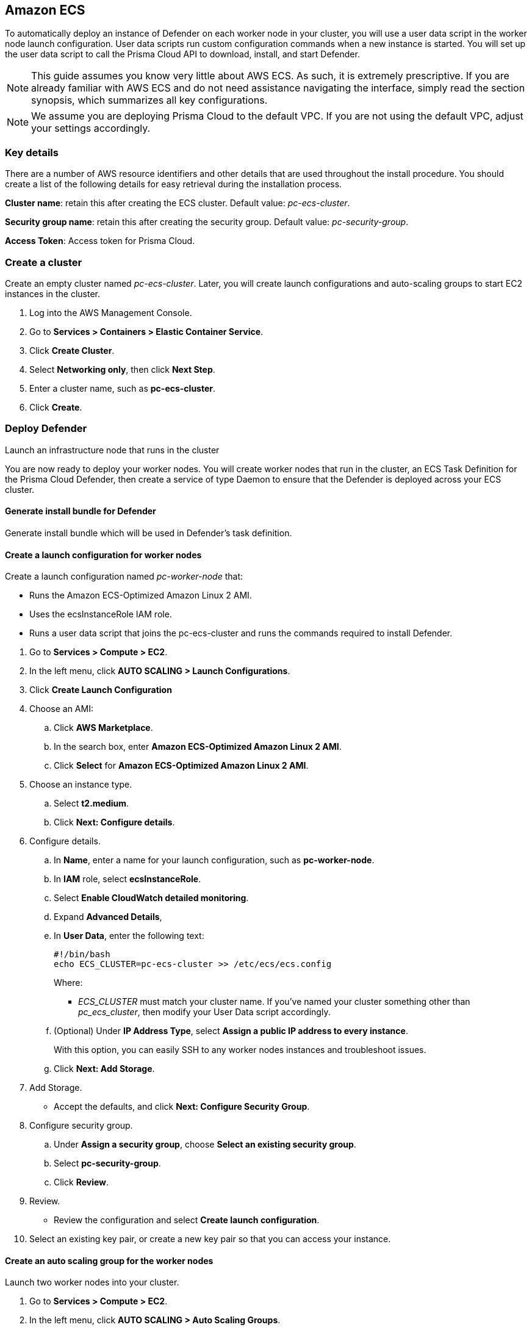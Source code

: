 == Amazon ECS

ifdef::compute_edition[]
This quickstart guide shows you how to deploy Prisma Cloud on a simple cluster that has a single infrastructure node and two worker nodes.
Console runs on the infrastructure node, and an instance of Defender runs on each of the worker nodes.

Console is the Prisma Cloud management interface, and it runs as a service.
The parameters of the service are described in a task definition, and the task definition is written in JSON format.

Defender protects your containerized environment according to the policies you set in Console.

endif::compute_edition[]

ifdef::prisma_cloud[]

This quickstart guide shows you how to deploy Prisma Cloud defenders on a simple cluster that has two worker nodes.

Defender protects your containerized environment according to the policies you set in Prisma Cloud Console.
endif::prisma_cloud[]

To automatically deploy an instance of Defender on each worker node in your cluster, you will use a user data script in the worker node launch configuration.
User data scripts run custom configuration commands when a new instance is started.
You will set up the user data script to call the Prisma Cloud API to download, install, and start Defender.

NOTE: This guide assumes you know very little about AWS ECS.
As such, it is extremely prescriptive.
If you are already familiar with AWS ECS and do not need assistance navigating the interface, simply read the section synopsis, which summarizes all key configurations.

ifdef::compute_edition[]

The installation described in this article is meant to be "highly available" in that data is persisted across restarts of the nodes.
If an infrastructure node were to go down, ECS should be able to reschedule the Console service on any healthy node, and Console should still have access to its state.
To enable this capability, you must attach storage that is accessible from each of your infrastructure nodes, and Amazon Elastic File System (EFS) is an excellent choice.

When you have more than one infrastructure node, ECS can run Console on any one of them.
Defenders need a reliable way to connect to Console, no matter where it runs.
A load balancer automatically directs traffic to the node where Console runs, and offers a stable interface that Defenders can use to connect to Console and that operators can use to access its web interface.

endif::compute_edition[]


NOTE: We assume you are deploying Prisma Cloud to the default VPC.
If you are not using the default VPC, adjust your settings accordingly.

=== Key details

There are a number of AWS resource identifiers and other details that are used throughout the install procedure.
You should create a list of the following details for easy retrieval during the installation process. 

*Cluster name*: retain this after creating the ECS cluster. Default value: _pc-ecs-cluster_.

*Security group name*: retain this after creating the security group. Default value: _pc-security-group_. 

ifdef::compute_edition[]

*Mount command for console EFS*: retain this after creating an EFS for the console.

endif::compute_edition[]

ifdef::prisma_cloud[]

*Console*: retain this when instructed how to retrieve the Console API address.

*Token*: retain this when instructed how to retrieve the authentication API token.

*installBundle*: retain this when instructed how to retrieve the installBundle.

endif::prisma_cloud[]

ifdef::compute_edition[]

*Load Balancer DNS name*: retain this after creating a load balancer. 

endif::compute_edition[]

*Access Token*: Access token for Prisma Cloud.

ifdef::compute_edition[]

*License Key*: License key for Prisma Cloud.

*Version*: The version of Prisma Cloud you are deploying, for example 20_04_169

*Load Balancer's public DNS*: retain this after configuring a loadbalancer for your infrastructure nodes. 


[.task]
=== Download the Prisma Cloud software

The Prisma Cloud release tarball contains all the release artifacts.

[.procedure]
. Go to the xref:../welcome/releases.adoc[Releases] page, and copy the link to the current recommended release.

. Retrieve the release tarball.

  $ wget <LINK_TO_CURRENT_RECOMMENDED_RELEASE_LINK>

. Unpack the Prisma Cloud release tarball.

  $ mkdir twistlock
  $ tar xvzf prisma_cloud_compute_edition_<VERSION>.tar.gz  -C twistlock/


endif::compute_edition[]

ifdef::prisma_cloud[]

*Version*: The version of Prisma Cloud you are currently using, for example 20_04_169

endif::prisma_cloud[]

[.task]
=== Create a cluster

Create an empty cluster named _pc-ecs-cluster_.
Later, you will create launch configurations and auto-scaling groups to start EC2 instances in the cluster.

[.procedure]
. Log into the AWS Management Console.

. Go to *Services > Containers > Elastic Container Service*.

. Click *Create Cluster*.

. Select *Networking only*, then click *Next Step*.

. Enter a cluster name, such as *pc-ecs-cluster*.

. Click *Create*.


[.task]

ifdef::compute_edition[]

=== Create a security group

Create a new security group named _pc-security-group_ that opens ports 8083 and 8084.
In order for Prisma Cloud to operate properly, these ports must be open.
This security group will be associated with the EC2 instances started in your cluster.

Console's web interface and API are served on port 8083.
Defender and Console communicate over a secure web socket on port 8084.

Inbound connection to port 2049 is required to setup the NFS.

Open port 22 so that you can SSH to any machine in the cluster.

Additional hardening can be performed as desired for the below roles. For example, limiting access to port 22 only to source IPs from which you would connect to your instances via SSH. 

[.procedure]
. Go to *Services > Compute > EC2*.

. In the left menu, click *NETWORK & SECURITY > Security Groups*.

. Click *Create Security Group*.

. In *Security group name*, enter a name, such as *pc-security-group*.

. In *Description*, enter *Prisma Cloud ports*.

. In *VPC*, select your default VPC.

. Under the *Inbound rules* section, click *Add Rule*.

.. Under *Type*, select *Custom TCP*.

.. Under *Port Range*, enter *8083-8084*.

.. Under *Source*, select *Anywhere*.

. Click *Add Rule*.

.. Under *Type*, select *Custom TCP*.

.. Under *Port Range*, enter *2049*.

.. Under *Source*, select *Anywhere*.

. Click *Add Rule*.

.. Under *Type*, select *SSH*.

.. Under *Source*, select *Anywhere*.

. Click *Create security group*.

endif::compute_edition[]

ifdef::prisma_cloud[]

=== Create a security group

Create a new security group named _pc-security-group_ that opens port 8084.
This security group will be associated with the EC2 instances started in your cluster.

Defender and Console communicate over a secure web socket on port 8084.

Inbound connection to port 2049 is required to setup the NFS.

Open port 22 so that you can SSH to any machine in the cluster.

Additional hardening can be performed as desired for the below roles. for example, limiting access to port 22 only to IPs from which you are planned to connect to your instances via SSH. 

[.procedure]
. Go to *Services > Compute > EC2*.

. In the left menu, click *NETWORK & SECURITY > Security Groups*.

. Click *Create Security Group*.

. In *Security group name*, enter a name, such as *pc-security-group*.

. In *Description*, enter *Prisma Cloud ports*.

. In *VPC*, select your default VPC.

. Under the *Inbound rules* section, click *Add Rule*.

.. Under *Type*, select *Custom TCP*.

.. Under *Port Range*, enter *2049*.

.. Under *Source*, select *Anywhere*.

. Under the *Inbound rules* section, Click *Add Rule*.

.. Under *Type*, select *SSH*.

.. Under *Source*, select *Anywhere*.

. Click *Create*.

endif::prisma_cloud[]

ifdef::compute_edition[]

[.task]
=== Create an EFS file system for Console

Create the Console EFS file system, then capture the mount command that will be used to mount the file system on every infrastructure node.

*Prerequisites:*

// More info about these min requirements: https://twistlock.desk.com/agent/case/3848

Prisma Cloud Console depends on an EFS file system with the following performance characteristics:

* *Performance mode:* General purpose.
* *Throughput mode:* Provisioned.
Provision 0.1 MiB/s per deployed Defender.
For example, if you plan to deploy 10 Defenders, provision 1 MiB/s of throughput.

NOTE: The EFS file system and ECS cluster must be in the same VPC and security group.

[.procedure]
. Log into the AWS Management Console.

. Go to *Services > Storage > EFS*.

. Click *Create File System*.

. Select a VPC, select the *pc-security-group* for each mount target, then click *Next Step*.

. Enter a value for Name, such as *pc-efs-console*

. Set your throughput mode to *Provisioned*, and adjust Throughput to 0.1 MiB/s per Defender that would be deployed. Click *Next Step*.

. For *Configure client access*, keep the default settings and click *Next Step*.

. Review your settings and select *Create File System*.

. Click on the *Amazon EC2 mount instructions (from local VPC)* link and copy the mount command (Using the NFS client) and set it aside as the Console mount command.
+
You will use this mount command to configure your launch configuration for the Console.

=== Set up a classic load balancer 

Set up an AWS Classic Load Balancer, and capture the Load Balancer DNS name. 

You'll create two load balancer listeners.
One is used for Console's UI and API, which are served on port 8083.
Another is used for the websocket connection between Defender and Console, which is established on port 8084.

For detailed instructions on how to create a load balancer for Console, see xref:../howto/configure_ecs_loadbalancer.adoc[Configure an AWS Load Balancer for ECS].

=== Deploy Console

Launch an infrastructure node that runs in the cluster, then start Prisma Cloud Console as a service on that node.


[.task]
==== Create a launch configuration for the infrastructure node

Launch configurations are templates that are used by an auto-scaling group to start EC2 instances in your cluster.

Create a launch configuration named _pc-infra-node_ that:

* Creates an instance type of t2.medium, or higher.
For more information about Console's minimum requirements, see
xref:../install/system_requirements.adoc[System requirements].
* Runs Amazon ECS-Optimized Amazon Linux 2 AMI.
* Uses the ecsInstanceRole IAM role.
* Runs a user data script that joins the _pc-ecs-cluster_ and defines a custom attribute named _purpose_ with a value of _infra_.
Console tasks will be placed to this instance.

[.procedure]
. Go to *Services > Compute > EC2*.

. In the left menu, click *AUTO SCALING > Launch Configurations*.

. Click *Create launch configuration*.

. Choose an AMI.

.. Click *AWS Marketplace*.

.. In the search box, enter *Amazon ECS-Optimized Amazon Linux 2 AMI*.

.. Click *Select* for *Amazon ECS-Optimized Amazon Linux 2 AMI*.

. Choose an instance type.

.. Select *t2.medium*.

.. Click *Next: Configure details*.

. Configure details.

.. In *Name*, enter a name for your launch configuration, such as *pc-infra-node*.

.. In *IAM* role, select *ecsInstanceRole*.
+
NOTE: If this role doesn't exist, see
https://docs.aws.amazon.com/AmazonECS/latest/developerguide/instance_IAM_role.html[Amazon ECS Container Instance IAM Role].

.. Select *Enabled CloudWatch detailed monitoring*.

.. Expand *Advanced Details*,

.. In *User Data*, enter the following text in order to install the NFS utilities and mount the EFS file system:
+
[source,sh]
----
#!/bin/bash
cat <<'EOF' >> /etc/ecs/ecs.config
ECS_CLUSTER=pc-ecs-cluster
ECS_INSTANCE_ATTRIBUTES={"purpose": "infra"}
EOF

yum install -y nfs-utils
mkdir /twistlock_console
<CONSOLE_MOUNT_COMMAND> /twistlock_console

mkdir -p /twistlock_console/var/lib/twistlock
mkdir -p /twistlock_console/var/lib/twistlock-backup 
mkdir -p /twistlock_console/var/lib/twistlock-config

----
+
*pc-ecs-cluster* must match your cluster name.
If you've named your cluster something other than *pc-ecs-cluster*, then modify your User Data script accordingly.
+
_<CONSOLE_MOUNT_COMMAND>_ is the Console mount command you copied from the AWS Management Console after creating your console EFS file system.
The mount target must be _/twistlock_console_, not the _efs_ mount target provided in the sample command.
+
.. (Optional) Under *IP Address Type*, select *Assign a public IP address to every instance*.
+
With this option, you can easily SSH to this instance to troubleshoot issues.

.. Click *Next: Add Storage*.

. Add Storage.

.. Accept the defaults, and click *Next: Configure Security Group*.

. Configure security group.

.. Under *Assign a security group*, choose *Select an existing security group*.

.. Select *pc-security-group*.

.. Click *Review*.

. Review.

.. Review the configuration and select *Create launch configuration*.

. Select an existing key pair, or create a new key pair so that you can access your instance.

. Click *Create launch configuration*.


[.task]
==== Create an auto scaling group for the infrastructure node

Launch a single instance of the infrastructure node into your cluster.

[.procedure]
. Go to *Services > Compute > EC2*.

. In the left menu, click *AUTO SCALING > Auto Scaling Groups*.

. Click *Create Auto Scaling group*.

.. Select *Launch Configuration*

.. Select *pc-infra-node*.

.. Click *Next Step*.

. Configure Auto Scaling group details.

.. In *Group Name*, enter pc-infra-autoscaling.

.. Set *Group size* to the desired value (typically, this is a value greater than *1*).

.. Under *Network*, select your default VPC.

.. Under *Subnet*, select a public subnet, such as 172.31.0.0/20.

.. Click *Next: Configure scaling policies*.

. Configure scaling policies.

.. Select *Keep this group at its initial size*.

.. Click *Next: Configure Notifications*.

. Configure Notifications.

.. Click *Next: Configure Tags*.

. Configure Tags.

.. Under *Key*, enter *Name*.

.. Under *Value*, enter *pc-infra-node*.

.. Click *Review*.

. Review the configuration and click *Create Auto Scaling Group*.
+
After the auto scaling group spins up (it will take some time), validate that your cluster has one container instance, where a container instance is the ECS vernacular for an EC2 instance that has joined the cluster and is ready to accept container workloads:
+
* Go to *Services > Containers > Elastic Container Service*.
The count for *Container instances* should be 1.
+
* Click on the cluster, then click on the *ECS Instances* tab.
In the status table, there should be a single entry.
Click on the link under the *EC2 Instance* column.
In the details page for the EC2 instance, record the *Public DNS*.

[.task]
==== Copy the Prisma Cloud config file into place

The Prisma Cloud API serves the version of the configuration file used to instantiate Console.
Use scp to copy _twistlock.cfg_ from the Prisma Cloud release tarball to _/twistlock_console/var/lib/twistlock-config_ on the infrastructure node.

[.procedure]
. Upload _twistlock.cfg_ to the infrastructure node.

.. Go to the directory where you unpacked the Prisma Cloud release tarball.

.. Copy _twistlock.cfg_ to the infrastructure node.

   $ scp -i <PATH-TO-KEY-FILE> twistlock.cfg ec2-user@<ECS_INFRA_NODE_DNS_NAME>:~

. SSH to the infrastructure node.

  $ ssh -i <PATH-TO-KEY-FILE> ec2-user@<ECS_INFRA_NODE_DNS_NAME>

. Copy the _twistlock.cfg_ file into place.

  $ sudo cp twistlock.cfg /twistlock_console/var/lib/twistlock-config

[.task]
==== Create a Prisma Cloud Console task definition

Prisma Cloud provides a task definition template for Console.
Download the template, then update the variables specific to your environment.
Finally, load the task definition in ECS.

*Prerequisites:*

* The task definition provisions sufficient resources for Console to operate.
Our template specifies reasonable defaults.
For more information, see xref:../install/system_requirements.adoc#[System requirements].

[.procedure]
. Download the https://cdn.twistlock.com/docs/attachments/amazon-ecs-task-pc-console.json[Prisma Cloud Console task definition], and open it for editing.

. Update the value for `image` to point to Prisma Cloud's cloud registry:
+
Replace the following placeholder strings with the appropriate values:
+
* `<ACCESS-TOKEN>` --
Your Prisma Cloud access token.
All characters must be lowercase.
To convert your access token to lowercase, run:
+
  $ echo <ACCESS-TOKEN> | tr '[:upper:]' '[:lower:]'

* `<VERSION>` --
Version of the Console image to retrieve and install.
For example, `18_11_128`.

. Update <ECS_INFRA_NODE_IPADDR> to the Load Balancer DNS name.

. Go to *Services > Containers > Elastic Container Service*.

. In the left menu, click *Task Definitions*.

. Click *Create new Task Definition*.

. In *Step 1: Select launch type compatibility*, select *EC2*, then click *Next step*.

. In *Step 2: Configure task and container definitions*, scroll to the bottom of the page and click *Configure via JSON*.

. Delete the contents of the window, and replace it with the Prisma Cloud Console task definition

. Click *Save*.

.. (Optional) Change the task definition name before creating. The JSON will default the name to *pc-console*.

. Click *Create*.


[.task]
==== Launch the Prisma Cloud Console service

Create the Console service using the previously defined task definition.
A single instance of Console will run on the infrastructure node.

[.procedure]
. Go to *Services > Containers > Elastic Container Service*.

. In the left menu, click *Clusters*.

. Click on your cluster.

. In the *Services* tab, then click *Create*.

. In *Step 1: Configure service*:

.. For *Launch type*, select *EC2*.

.. For *Task Definition*, select *pc-console*.

.. In *Service Name*, enter *pc-console*.

.. In *Number of tasks*, enter *1*.

.. Click *Next Step*.

. In *Step 2: Configure network*:

.. For *Load Balancer type*, select *Classic Load Balancer*.

.. For *Service IAM role*, leave the default *ecsServiceRole*.

.. For *Load Balancer Name*, select previously created load balancer.

.. Unselect *Enable Service discovery integration*

.. click *Next Step*.

. In *Step 3: Set Auto Scaling*, accept the defaults, and click *Next*.

. In *Step 4: Review*, click *Create Service*.

. Wait for the service launch to be completed and click *View Service*.

. Wait for the service *Last status* to change to running (can take a few minutes) and continue to *Configure Prisma Cloud Console* below.

[.task]
==== Configure Prisma Cloud Console

Navigate to Console's web interface, create your first admin account, then enter your license.

[.procedure]
. Start a browser, then navigate to \https://<Load Balancer DNS Name>:8083

. At the login page, create your first admin account.
Enter a username and password.

. Enter your license key, then click *Register*.

endif::compute_edition[]

=== Deploy Defender

Launch an infrastructure node that runs in the cluster

You are now ready to deploy your worker nodes.
You will create worker nodes that run in the cluster, an ECS Task Definition for the Prisma Cloud Defender, then create a service of type Daemon to ensure that the Defender is deployed across your ECS cluster.

[.task]
==== Generate install bundle for Defender 

Generate install bundle which will be used in Defender's task definition.   

[.procedure]

ifdef::prisma_cloud[]

. Retrieve Console’s API address (CONSOLE):

.. Sign into Prisma Cloud.

.. Go to Compute > Manage > System > Downloads.

.. Copy and retain the URL under Path to Console. This address will be used for API calls.  

. Retrieve API access token

.. Sign into Prisma Cloud.

.. Go to Compute > Manage > Authentication > User Certificates.

.. Copy and retain the API token 

. Mount the Defender EFS file system temporarily on a system of your choosing. Use the mount command you saved when you created your EFS file system replacing the /eft target provided in the sample mount command with /twistlock_certificates

. Retrieve the service parameter from the Prisma Cloud API.

  $ curl -k -s \
    -H 'Content-Type: application/json' \
    -H 'Authorization: Bearer <token>' \
    -X GET \
    https://<Console>/api/v1/certs/service-parameter \
    -o service-parameter

  * replace <Console> with the retrieved Console address.
  * replace <token> with the retrieved API token.

  . ensure the jq package is installed.

  . Retrieve and retain the installBundle from the Prisma Cloud API:

  $ curl -k \
    -H 'Content-Type: application/json' \
    -H 'Authorization: Bearer <token>' \
    -X GET \
    "https://<Console>/api/v1/defenders/install-bundle?consoleaddr=<ConsoleAddr>&defenderType=appEmbedded" | jq -r '.installBundle'

  * replace <token> with the retrieved API token.
  * replace <Console> with the retrieved Console address URL from *Manage > System > Downloads* tab.
  * replace <ConsoleAddr> with the first string of the URL (without the ID).
  For example, the URL may look like https://us-region1.cloud.twistlock.com/us-1-234567 , use just "us-region1.cloud.twistlock.com" for ConsoleAddr value. 

endif::prisma_cloud[]

ifdef::compute_edition[]
. Retrieve the service parameter from the Prisma Cloud API.

  $ curl -k \
    -u "<username>:<password>" \
    -X GET https://<load_balancer_dns>:8083/api/v1/certs/service-parameter \
    -o service-parameter

. Retrieve and retain the installBundle from the Prisma Cloud API:

  $ curl -k -s \
  -u "<username>:<password>" \
  -X GET "https://<load_balancer_dns>:8083/api/v1/defenders/install-bundle?consoleaddr=<load_balancer_dns>&defenderType=appEmbedded" | jq -r '.installBundle' > install-bundle
+

endif::compute_edition[]

[.task]
==== Create a launch configuration for worker nodes

Create a launch configuration named _pc-worker-node_ that:

* Runs the Amazon ECS-Optimized Amazon Linux 2 AMI.
* Uses the ecsInstanceRole IAM role.
* Runs a user data script that joins the pc-ecs-cluster and runs the commands required to install Defender.

[.procedure]
. Go to *Services > Compute > EC2*.

. In the left menu, click *AUTO SCALING > Launch Configurations*.

. Click *Create Launch Configuration*

. Choose an AMI:

.. Click *AWS Marketplace*.

.. In the search box, enter *Amazon ECS-Optimized Amazon Linux 2 AMI*.

.. Click *Select* for *Amazon ECS-Optimized Amazon Linux 2 AMI*.

. Choose an instance type.

.. Select *t2.medium*.

.. Click *Next: Configure details*.

. Configure details.

.. In *Name*, enter a name for your launch configuration, such as *pc-worker-node*.

.. In *IAM* role, select *ecsInstanceRole*.

.. Select *Enable CloudWatch detailed monitoring*.

.. Expand *Advanced Details*,

.. In *User Data*, enter the following text:
+
[source,sh]
----
#!/bin/bash
echo ECS_CLUSTER=pc-ecs-cluster >> /etc/ecs/ecs.config
----
+
Where:
+
* _ECS_CLUSTER_ must match your cluster name.
If you've named your cluster something other than _pc_ecs_cluster_, then modify your User Data script accordingly.

.. (Optional) Under *IP Address Type*, select *Assign a public IP address to every instance*.
+
With this option, you can easily SSH to any worker nodes instances and troubleshoot issues.

.. Click *Next: Add Storage*.

. Add Storage.

* Accept the defaults, and click *Next: Configure Security Group*.

. Configure security group.

.. Under *Assign a security group*, choose *Select an existing security group*.

.. Select *pc-security-group*.

.. Click *Review*.

. Review.

* Review the configuration and select *Create launch configuration*.

. Select an existing key pair, or create a new key pair so that you can access your instance.


[.task]
==== Create an auto scaling group for the worker nodes

Launch two worker nodes into your cluster.

[.procedure]

. Go to *Services > Compute > EC2*.

. In the left menu, click *AUTO SCALING > Auto Scaling Groups*.

. Click *Create Auto Scaling group*:

.. Select *Launch Configuration*

.. Select *pc-worker-node*.

.. Click *Next Step*.

. Configure Auto Scaling group details:

.. In *Group Name*, enter *pc-worker-autoscaling*.

.. Set *Group size* to *2*.

.. Under *Network*, select your default VPC.

.. Under *Subnet*, select a public subnet, such as 172.31.0.0/20.

.. Click *Next: Configure scaling policies*.

. Configure scaling policies.

.. Select *Keep this group at its initial size*.

.. Click *Next: Configure Notifications*.

. Configure Notifications.

.. Click *Next: Configure Tags*.

. Configure Tags.

.. Under *Key*, enter *Name*.

.. Under *Value*, enter *pc-worker-node*.

.. Click *Review*.

. Review the configuration and click *Create Auto Scaling Group*.
+


ifdef::compute_edition[]
. After the auto scaling group spins up (it will take some time), 
validate that your cluster has three container instances.
.. Go to *Services > Containers > Elastic Container Service*.

.. The count for *Container instances* in your cluster should now be a total of three.
endif::compute_edition[]

ifdef::prisma_cloud[]
. After the auto scaling group spins up (it will take some time), 
validate that your cluster has two container instances.
.. Go to *Services > Containers > Elastic Container Service*.

.. The count for *Container instances* in your cluster should now be a total of two.
endif::prisma_cloud[]


[.task]
=== Create a Prisma Cloud Defender task definition

Prisma Cloud provides a task definition template for Defender.
Download the template, then update the variables specific to your environment.
Finally, load the task definition in ECS.

[.procedure]

. Download the https://cdn.twistlock.com/docs/attachments/amazon-ecs-compute-defender.json[Prisma Cloud Defender task definition], and open it for editing.

. Apply the following changes to the task definition:
+ 
.. Update the value for `image` to point to Prisma Cloud's public registry by replacing the following placeholder strings with the appropriate values:
+
* `<ACCESS-TOKEN>` --
Your Prisma Cloud access token.  This is located in your Console under *Manage > System > Intelligence*.
+
All characters must be lowercase.
+
To convert your access token to lowercase, run:
+
  $ echo <ACCESS-TOKEN> | tr '[:upper:]' '[:lower:]'

* `<VERSION>` --
Version of the Defender image to use. 
+
For example: for version `20.04.177`, specify `20_04_177`.  The image will look similar to `defender:defender_20_04_177`.

ifdef::compute_edition[]
+
* `<CONSOLE-DNS>:<PORT>` --
The DNS name for the load balancer you created and the port the DNS is listening on.
+
NOTE: The default port is 8084.
+

endif::compute_edition[]

ifdef::prisma_cloud[]

+
* `<CONSOLE-DNS>:<PORT>` —-
The URL retrieved for your Console without the HTTPS:// prefix and the ID suffix).  
For example, The URL retrieved for your Console would look similar to https://us-west1.cloud.twistlock.com/us-0-123456789. 
Use just `us-west1.cloud.twistlock.com` for the wss address - wss://us-west1.cloud.twistlock.com

+
NOTE: The default port is 443, but can be excluded.
+
endif::prisma_cloud[]

* `<INSTALL-BUNDLE>` — Output from the installBundle endpoint.

* `<SERVICE-PARAMETER>` — Output from the service-parameter endpoint.

. Go to *Services > Containers > Elastic Container Service*.

. In the left menu, click *Task Definitions*.

. Click *Create new Task Definition*.

. In *Step 1: Select launch type compatibility*, select *EC2*, then click *Next step*.

. In *Step 2: Configure task and container definitions*, scroll to the bottom of the page and click *Configure via JSON*.

. Delete the contents of the window, and replace it with the Prisma Cloud Console task definition

. Click *Save*.

.. (Optional) Change the task definition name before creating. The JSON will default the name to *pc-defender*.

. Click *Create*.


[.task]
==== Launch the Prisma Cloud Defender service

Create the Defender service using the previously defined task definition.
Using Daemon scheduling, one Defender will run per node in your cluster.

[.procedure]
. Go to *Services > Containers > Elastic Container Service*.

. In the left menu, click *Clusters*.

. Click on your cluster.

. In the *Services* tab, then click *Create*.

. In *Step 1: Configure service*:

.. For *Launch type*, select *EC2*.

.. For *Task Definition*, select *pc-defender*.

.. In *Service Name*, enter *pc-defender*.

.. In *Service Type*, select *Daemon*.

.. Click *Next Step*.

. In *Step 2: Configure network*, accept the defaults, and click *Next step*.

. In *Step 3: Set Auto Scaling*, accept the defaults, and click *Next step*.

. In *Step 4: Review*, click *Create Service*.

. Click *View Service*.

. Verify that you have Defenders running on each node in your ECS cluster.
+
ifdef::compute_edition[]
* Go to your Prisma Cloud Console and view the list of Defenders in *Manage > Defenders > Manage* (there should be a total for 3 defenders -> one for each EC2 instance).
endif::compute_edition[]
ifdef::prisma_cloud[]
* Go to your Prisma Cloud Console and view the list of Defenders in *Manage > Defenders > Manage*. You should be able to see two new defenders that are connected for a few minutes for two different ECS instances. 
endif::prisma_cloud[]

ifdef::compute_edition[]

[.task]
=== Using a private registry

For maximum control over your environment, you might want to store the Console container image in your own private registry, and then install Prisma Cloud from your private registry.
When the Console service is started, ECS retrieves the image from your registry.
This procedure shows you how to push the Console container image to Amazon's Elastic Container Registry (ECR).

*Prerequisites:*

* AWS CLI is installed on your machine.
It is required to push the Console image to your registry.

[.procedure]
. Go to the directory where you unpacked the Prisma Cloud release tarball.

  $ cd twistlock/

. Load the Console image.

  $ docker load < ./twistlock_console.tar.gz

. Go to *Services > Containers > Elastic Container Service*.

. In the left menu, click *Repositories*.

. Click *Create repository*.

. Follow the AWS instructions for logging in to the registry, tagging the Console image, and pushing it to your repo.
+
Be sure to update your Console task definition so that the value for `image` points to your private registry.
endif::compute_edition[]
